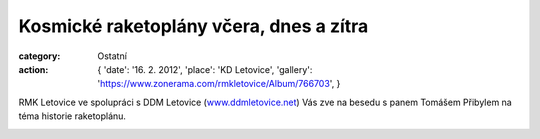 Kosmické raketoplány včera, dnes a zítra
########################################

:category: Ostatní
:action: {
         'date': '16. 2. 2012',
         'place': 'KD Letovice',
         'gallery': 'https://www.zonerama.com/rmkletovice/Album/766703',
         }

RMK Letovice ve spolupráci s DDM Letovice (`www.ddmletovice.net
<http://www.ddmletovice.net>`_) Vás zve na besedu s panem Tomášem Přibylem na
téma historie raketoplánu.

.. image:: https://www.zonerama.com/photos/29954030_450x640_16.jpg
   :class: img-rounded
   :alt: Pozvánka
